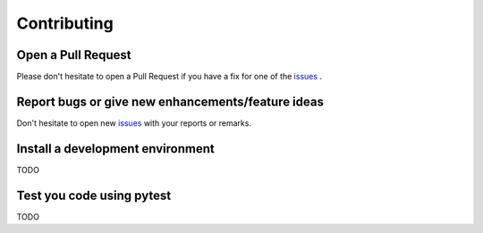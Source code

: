 Contributing
============

Open a Pull Request
-------------------

Please don't hesitate to open a Pull Request if you have a fix for one of the `issues <https://github.com/openschc/openschc/issues>`_ .


Report bugs or give new enhancements/feature ideas
--------------------------------------------------

Don't hesitate to open new `issues <https://github.com/openschc/openschc/issues>`_ with your reports or remarks.

Install a development environment
---------------------------------

TODO

Test you code using pytest
--------------------------

TODO
